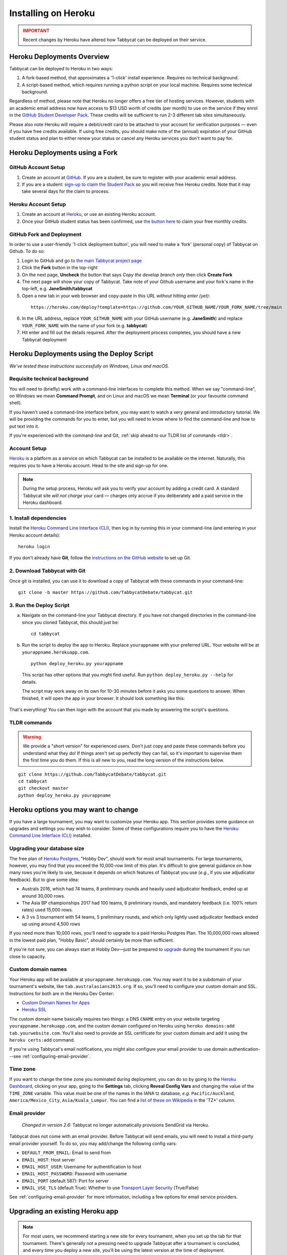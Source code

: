 .. _install-heroku:

====================
Installing on Heroku
====================

.. admonition:: IMPORTANT
  :class: error

  Recent changes by Heroku have altered how Tabbycat can be deployed on their service.

Heroku Deployments Overview
===========================

Tabbycat can be deployed to Heroku in two ways:

1. A fork-based method, that approximates a '1-click' install experience. Requires no technical background.
2. A script-based method, which requires running a python script on your local machine. Requires some technical background.

Regardless of method, please note that Heroku no longer offers a free tier of hosting services. However, students with an academic email address now have access to $13 USD worth of credits (per month) to use on the service if they enrol in the `GitHub Student Developer Pack <https://education.github.com/pack>`_. These credits will be sufficient to run 2-3 different tab sites simultaneously.

Please also note Heroku will require a debit/credit card to be attached to your account for verification purposes — even if you have free credits available. If using free credits, you should make note of the (annual) expiration of your GitHub student status and plan to either renew your status or cancel any Heroku services you don't want to pay for.

Heroku Deployments using a Fork
===============================

GitHub Account Setup
--------------------

1. Create an account at `GitHub <https://github.com>`_. If you are a student, be sure to register with your academic email address.
2. If you are a student: `sign-up to claim the Student Pack <https://education.github.com/pack>`_ so you will receive free Heroku credits. Note that it may take several days for the claim to process.

Heroku Account Setup
--------------------

1. Create an account at `Heroku <https://heroku.com>`_, or use an existing Heroku account.
2. Once your GitHub student status has been confirmed, use `the button here <https://www.heroku.com/github-students>`_ to claim your free monthly credits.

GitHub Fork and Deployment
--------------------------

In order to use a user-friendly '1-click deployment button', you will need to make a 'fork' (personal copy) of Tabbycat on Github. To do so:

1. Login to GitHub and go to `the main Tabbycat project page <https://github.com/TabbycatDebate/tabbycat>`_
2. Click the **Fork** button in the top-right
3. On the next page, **Uncheck** the button that says *Copy the develop branch only* then click **Create Fork**
4. The next page will show your copy of Tabbycat. Take note of your Github username and your fork's name in the top-left, e.g. **JaneSmith/tabbycat**
5. Open a new tab in your web browser and copy-paste in this URL *without hitting enter (yet)*:

  ::

   https://heroku.com/deploy?template=https://github.com/YOUR_GITHUB_NAME/YOUR_FORK_NAME/tree/main

6. In the URL address, replace ``YOUR_GITHUB_NAME`` with your GitHub username (e.g. **JaneSmith**) and replace ``YOUR_FORK_NAME`` with the name of your fork (e.g. **tabbycat**)
7. Hit enter and fill out the details required. After the deployment process completes, you should have a new Tabbycat deployment

Heroku Deployments using the Deploy Script
==========================================

*We've tested these instructions successfully on Windows, Linux and macOS.*

Requisite technical background
------------------------------

You will need to (briefly) work with a command-line interfaces to complete this method.
When we say "command-line", on Windows we mean **Command Prompt**, and on Linux and macOS we mean **Terminal** (or your favourite command shell).

If you haven't used a command-line interface before, you may want to watch a very general and introductory tutorial. We will be providing the commands for you to enter, but you will need to know where to find the command-line and how to put text into it.

If you're experienced with the command-line and Git, :ref:`skip ahead to our TLDR list of commands <tldr>`.

Account Setup
-------------

`Heroku <http://www.heroku.com/>`_ is a platform as a service on which Tabbycat can be installed to be available on the internet. Naturally, this requires you to have a Heroku account. Head to the site and sign-up for one.

.. note:: During the setup process, Heroku will ask you to verify your account by adding a credit card. A standard Tabbycat site *will not charge* your card — charges only accrue if you deliberately add a paid service in the Heroku dashboard.

1. Install dependencies
-----------------------

Install the `Heroku Command Line Interface (CLI) <https://devcenter.heroku.com/articles/heroku-cli>`_, then log in by running this in your command-line (and entering in your Heroku account details)::

    heroku login

If you don't already have **Git**, follow the `instructions on the GitHub website <https://help.github.com/articles/set-up-git>`_ to set up Git.

2. Download Tabbycat with Git
-----------------------------

Once git is installed, you can use it to download a copy of Tabbycat with these commands in your command-line::

    git clone -b master https://github.com/TabbycatDebate/tabbycat.git

3. Run the Deploy Script
------------------------

.. rst-class:: spaced-list

a. Navigate on the command-line your Tabbycat directory. If you have not changed directories in the command-line since you cloned Tabbycat, this should just be::

    cd tabbycat

b. Run the script to deploy the app to Heroku. Replace ``yourappname`` with your preferred URL. Your website will be at ``yourappname.herokuapp.com``.

  ::

    python deploy_heroku.py yourappname

  This script has other options that you might find useful. Run ``python deploy_heroku.py --help`` for details.

  The script may work away on its own for 10-30 minutes before it asks you some questions to answer. When finished, it will open the app in your browser. It should look something like this:

  .. image:: images/tabbycat-bare.png

That's everything! You can then login with the account that you made by answering the script's questions.

.. _tldr:

TLDR commands
-------------

.. warning:: We provide a "short version" for experienced users. Don't just copy and paste these commands before you understand what they do! If things aren't set up perfectly they can fail, so it's important to supervise them the first time you do them. If this is all new to you, read the long version of the instructions below.

.. parsed-literal::

  git clone https\:\/\/github.com/TabbycatDebate/tabbycat.git
  cd tabbycat
  git checkout master
  python deploy_heroku.py yourappname

Heroku options you may want to change
=====================================

If you have a large tournament, you may want to customize your Heroku app. This section provides some guidance on upgrades and settings you may wish to consider. Some of these configurations require you to have the `Heroku Command Line Interface (CLI) <https://devcenter.heroku.com/articles/heroku-cli>`_ installed.

.. _db-upgrades:

Upgrading your database size
----------------------------

The free plan of `Heroku Postgres <https://elements.heroku.com/addons/heroku-postgresql>`_, "Hobby Dev", should work for most small tournaments. For large tournaments, however, you may find that you exceed the 10,000-row limit of this plan. It's difficult to give general guidance on how many rows you're likely to use, because it depends on which features of Tabbycat you use (*e.g.*, if you use adjudicator feedback). But to give some idea:

- Australs 2016, which had 74 teams, 8 preliminary rounds and heavily used adjudicator feedback, ended up at around 30,000 rows.
- The Asia BP championships 2017 had 100 teams, 6 preliminary rounds, and mandatory feedback (i.e. 100% return rates) used 15,000 rows.
- A 3 vs 3 tournament with 54 teams, 5 preliminary rounds, and which only lightly used adjudicator feedback ended up using around 4,500 rows

If you need more than 10,000 rows, you'll need to upgrade to a paid Heroku Postgres Plan. The 10,000,000 rows allowed in the lowest paid plan, "Hobby Basic", should certainly be more than sufficient.

If you're not sure, you can always start at Hobby Dev—just be prepared to `upgrade <https://devcenter.heroku.com/articles/upgrade-heroku-postgres-with-pgbackups>`_ during the tournament if you run close to capacity.

Custom domain names
-------------------

Your Heroku app will be available at ``yourappname.herokuapp.com``. You may want it to be a subdomain of your tournament's website, like ``tab.australasians2015.org``. If so, you'll need to configure your custom domain and SSL. Instructions for both are in the Heroku Dev Center:

- `Custom Domain Names for Apps <https://devcenter.heroku.com/articles/custom-domains>`_
- `Heroku SSL <https://devcenter.heroku.com/articles/ssl>`_

The custom domain name basically requires two things: a DNS ``CNAME`` entry on your website targeting ``yourappname.herokuapp.com``, and the custom domain configured on Heroku using ``heroku domains:add tab.yourwebsite.com``.  You'll also need to provide an SSL certificate for your custom domain and add it using the ``heroku certs:add`` command.

If you're using Tabbycat's email notifications, you might also configure your email provider to use domain authentication---see :ref:`configuring-email-provider`.

Time zone
---------

If you want to change the time zone you nominated during deployment, you can do so by going to the `Heroku Dashboard <https://dashboard.heroku.com/>`_, clicking on your app, going to the **Settings** tab, clicking **Reveal Config Vars** and changing the value of the ``TIME_ZONE`` variable. This value must be one of the names in the IANA tz database, *e.g.* ``Pacific/Auckland``, ``America/Mexico_City``, ``Asia/Kuala_Lumpur``.  You can find a `list of these on Wikipedia <https://en.wikipedia.org/wiki/List_of_tz_database_time_zones#List>`_ in the 'TZ\*' column.

Email provider
--------------

  *Changed in version 2.6:* Tabbycat no longer automatically provisions SendGrid via Heroku.

Tabbycat does not come with an email provider. Before Tabbycat will send emails, you will need to install a third-party email provider yourself. To do so, you may add/change the following config vars:

- ``DEFAULT_FROM_EMAIL``: Email to send from
- ``EMAIL_HOST``: Host server
- ``EMAIL_HOST_USER``: Username for authentification to host
- ``EMAIL_HOST_PASSWORD``: Password with username
- ``EMAIL_PORT`` (default 587): Port for server
- ``EMAIL_USE_TLS`` (default True): Whether to use `Transport Layer Security <https://en.wikipedia.org/wiki/Transport_Layer_Security>`_ (True/False)

See :ref:`configuring-email-provider` for more information, including a few options for email service providers.

.. _upgrade-heroku:

Upgrading an existing Heroku app
================================

.. note:: For most users, we recommend starting a new site for every tournament, when you set up the tab for that tournament. There's generally not a pressing need to upgrade Tabbycat after a tournament is concluded, and every time you deploy a new site, you'll be using the latest version at the time of deployment.

To upgrade an existing Heroku-based Tabbycat app to the latest version, you need to *deploy* the current version of Tabbycat to your Heroku app. There are several ways to do this. We list one below, primarily targeted at users with some background in Git.

The essence of it is that you need to `create a Git remote <https://devcenter.heroku.com/articles/git#creating-a-heroku-remote>`_ for your Heroku app (if you don't already have one), then `push to it <https://devcenter.heroku.com/articles/git#deploying-code>`_.

.. attention:: You should **always** :ref:`back up your database <backups>` before upgrading Tabbycat.

You'll need both Git and the Heroku CLI, and you'll need to be logged in to the Heroku CLI already.

1. Take a backup of your database::

    $ heroku pg:backups:capture

2. If you haven't already, clone our Git repository and check out the master branch::

    $ git clone https\:\/\/github.com/TabbycatDebate/tabbycat.git
    $ git checkout master

  If you've already cloned our Git repository, don't forget to pull so you're up to date::

    $ git checkout master
    $ git pull

3. Check to see if you have a Git remote already in place::

    $ git remote -v
    heroku  https://git.heroku.com/mytournament2018.git (fetch)
    heroku  https://git.heroku.com/mytournament2018.git (push)

  If you do, the name of the remote will be on the left (``heroku`` in the above example), and the URL of your Git repository will be on the right. In the example above, our Tabbycat site URL would be ``mytournament2018.herokuapp.com``; the Git remote URL is then ``https://git.heroku.com/mytournament2018.git``.

  If a Git remote URL for your Tabbycat site *doesn't* appear, then create one::

    $ heroku git:remote --app mytournament2018 --remote heroku
    set git remote heroku to https://git.heroku.com/mytournament2018.git

  .. tip:: If you tab many tournaments, it'll probably be helpful to use a name other than ``heroku`` (say, ``mytournament2018``), so that you can manage multiple tournaments.

4. Push to Heroku::

    $ git push heroku master

  This will take a while to complete.
